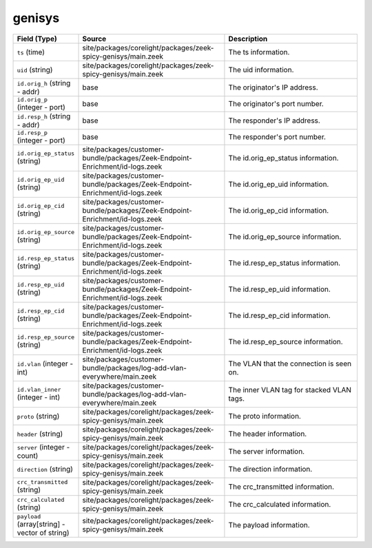 .. _ref_logs_genisys:

genisys
-------
.. list-table::
   :header-rows: 1
   :class: longtable
   :widths: 1 3 3

   * - Field (Type)
     - Source
     - Description

   * - ``ts`` (time)
     - site/packages/corelight/packages/zeek-spicy-genisys/main.zeek
     - The ts information.

   * - ``uid`` (string)
     - site/packages/corelight/packages/zeek-spicy-genisys/main.zeek
     - The uid information.

   * - ``id.orig_h`` (string - addr)
     - base
     - The originator's IP address.

   * - ``id.orig_p`` (integer - port)
     - base
     - The originator's port number.

   * - ``id.resp_h`` (string - addr)
     - base
     - The responder's IP address.

   * - ``id.resp_p`` (integer - port)
     - base
     - The responder's port number.

   * - ``id.orig_ep_status`` (string)
     - site/packages/customer-bundle/packages/Zeek-Endpoint-Enrichment/id-logs.zeek
     - The id.orig_ep_status information.

   * - ``id.orig_ep_uid`` (string)
     - site/packages/customer-bundle/packages/Zeek-Endpoint-Enrichment/id-logs.zeek
     - The id.orig_ep_uid information.

   * - ``id.orig_ep_cid`` (string)
     - site/packages/customer-bundle/packages/Zeek-Endpoint-Enrichment/id-logs.zeek
     - The id.orig_ep_cid information.

   * - ``id.orig_ep_source`` (string)
     - site/packages/customer-bundle/packages/Zeek-Endpoint-Enrichment/id-logs.zeek
     - The id.orig_ep_source information.

   * - ``id.resp_ep_status`` (string)
     - site/packages/customer-bundle/packages/Zeek-Endpoint-Enrichment/id-logs.zeek
     - The id.resp_ep_status information.

   * - ``id.resp_ep_uid`` (string)
     - site/packages/customer-bundle/packages/Zeek-Endpoint-Enrichment/id-logs.zeek
     - The id.resp_ep_uid information.

   * - ``id.resp_ep_cid`` (string)
     - site/packages/customer-bundle/packages/Zeek-Endpoint-Enrichment/id-logs.zeek
     - The id.resp_ep_cid information.

   * - ``id.resp_ep_source`` (string)
     - site/packages/customer-bundle/packages/Zeek-Endpoint-Enrichment/id-logs.zeek
     - The id.resp_ep_source information.

   * - ``id.vlan`` (integer - int)
     - site/packages/customer-bundle/packages/log-add-vlan-everywhere/main.zeek
     - The VLAN that the connection is seen on.

   * - ``id.vlan_inner`` (integer - int)
     - site/packages/customer-bundle/packages/log-add-vlan-everywhere/main.zeek
     - The inner VLAN tag for stacked VLAN tags.

   * - ``proto`` (string)
     - site/packages/corelight/packages/zeek-spicy-genisys/main.zeek
     - The proto information.

   * - ``header`` (string)
     - site/packages/corelight/packages/zeek-spicy-genisys/main.zeek
     - The header information.

   * - ``server`` (integer - count)
     - site/packages/corelight/packages/zeek-spicy-genisys/main.zeek
     - The server information.

   * - ``direction`` (string)
     - site/packages/corelight/packages/zeek-spicy-genisys/main.zeek
     - The direction information.

   * - ``crc_transmitted`` (string)
     - site/packages/corelight/packages/zeek-spicy-genisys/main.zeek
     - The crc_transmitted information.

   * - ``crc_calculated`` (string)
     - site/packages/corelight/packages/zeek-spicy-genisys/main.zeek
     - The crc_calculated information.

   * - ``payload`` (array[string] - vector of string)
     - site/packages/corelight/packages/zeek-spicy-genisys/main.zeek
     - The payload information.
